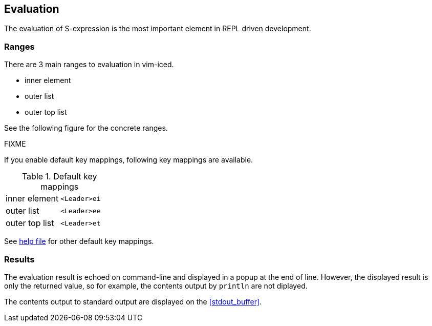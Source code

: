 == Evaluation [[evaluation]]

The evaluation of S-expression is the most important element in REPL driven development.

=== Ranges [[evaluation_ranges]]

There are 3 main ranges to evaluation in vim-iced.

- inner element
- outer list
- outer top list

See the following figure for the concrete ranges.

FIXME

If you enable default key mappings, following key mappings are available.

.Default key mappings
[cols="a,a"]
|===

| [reftext="evaluating inner element"]
inner element [[evaluate_inner_element]]
| `<Leader>ei`

| [reftext="evaluating outer list"]
outer list [[evaluate_outer_list]]
| `<Leader>ee`

| [reftext="evaluating outer top list"]
outer top list [[evaluate_outer_top_list]]
| `<Leader>et`

|===

See https://liquidz.github.io/vim-iced/vim-iced.html#vim-iced-customizing-default-keys[help file] for other default key mappings.

=== Results [[evaluation_results]]

The evaluation result is echoed on command-line and displayed in a popup at the end of line.
However, the displayed result is only the returned value, so for example, the contents output by `println` are not diplayed.

The contents output to standard output are displayed on the <<stdout_buffer>>.

//==== Eval in comment [[evaluation_eval_in_comment]]
